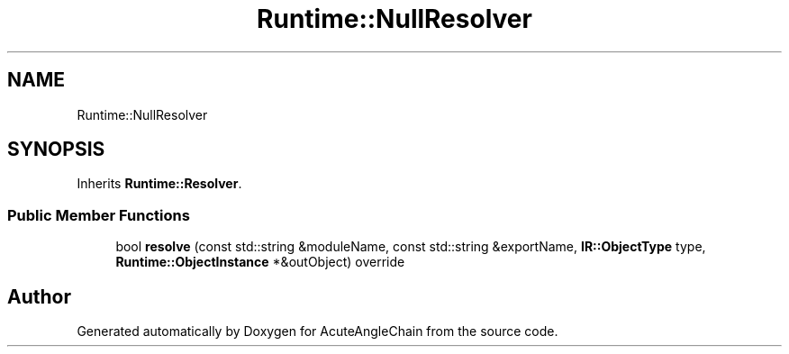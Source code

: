 .TH "Runtime::NullResolver" 3 "Sun Jun 3 2018" "AcuteAngleChain" \" -*- nroff -*-
.ad l
.nh
.SH NAME
Runtime::NullResolver
.SH SYNOPSIS
.br
.PP
.PP
Inherits \fBRuntime::Resolver\fP\&.
.SS "Public Member Functions"

.in +1c
.ti -1c
.RI "bool \fBresolve\fP (const std::string &moduleName, const std::string &exportName, \fBIR::ObjectType\fP type, \fBRuntime::ObjectInstance\fP *&outObject) override"
.br
.in -1c

.SH "Author"
.PP 
Generated automatically by Doxygen for AcuteAngleChain from the source code\&.
